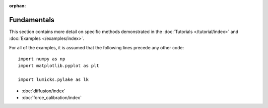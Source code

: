 :orphan:

Fundamentals
============

This section contains more detail on specific methods demonstrated in the :doc:`Tutorials </tutorial/index>` and :doc:`Examples </examples/index>`.

For all of the examples, it is assumed that the following lines precede any other code::

    import numpy as np
    import matplotlib.pyplot as plt

    import lumicks.pylake as lk

- :doc:`diffusion/index`
- :doc:`force_calibration/index`

